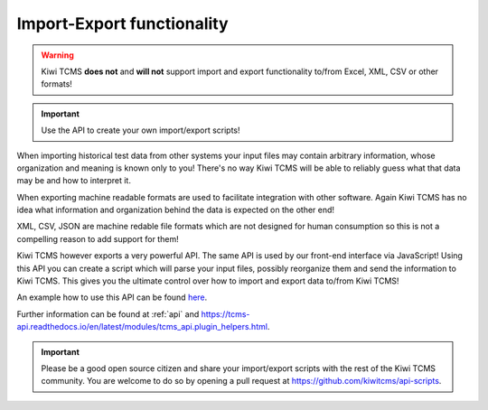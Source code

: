 Import-Export functionality
===========================


.. warning::

    Kiwi TCMS **does not** and **will not** support import and
    export functionality to/from Excel, XML, CSV or other formats!

.. important::

    Use the API to create your own import/export scripts!

When importing historical test data from other systems your input files
may contain arbitrary information, whose organization and meaning is known only
to you! There's no way Kiwi TCMS will be able to reliably guess what that
data may be and how to interpret it.

When exporting machine readable formats are used to facilitate integration
with other software. Again Kiwi TCMS has no idea what information and
organization behind the data is expected on the other end!

XML, CSV, JSON are machine redable file formats which are not designed for
human consumption so this is not a compelling reason to add support
for them!

Kiwi TCMS however exports a very powerful API. The same API is used by
our front-end interface via JavaScript! Using this API you can create
a script which will parse your input files, possibly reorganize them
and send the information to Kiwi TCMS. This gives you the ultimate control
over how to import and export data to/from Kiwi TCMS!

An example how to use this API can be found
`here <https://gist.github.com/atodorov/f5aed028b6f254d97bcaf93453abe8d2>`_.

Further information can be found at :ref:`api` and
https://tcms-api.readthedocs.io/en/latest/modules/tcms_api.plugin_helpers.html.

.. important::

    Please be a good open source citizen and share your import/export scripts
    with the rest of the Kiwi TCMS community. You are welcome to do so by
    opening a pull request at https://github.com/kiwitcms/api-scripts.
